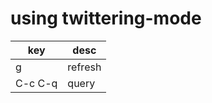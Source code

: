 * using twittering-mode

| key     | desc    |
|---------+---------|
| g       | refresh |
| C-c C-q | query   |

